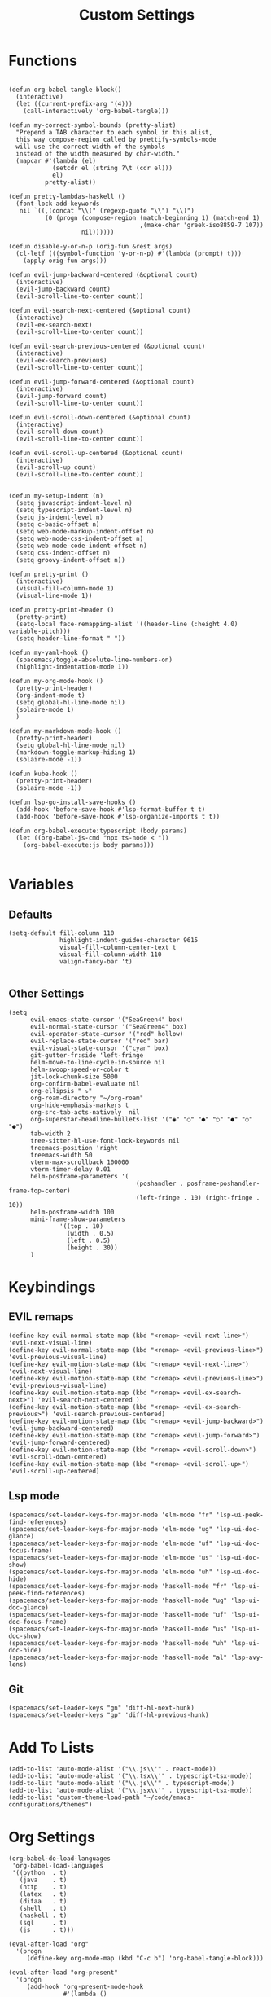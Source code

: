 #+TITLE: Custom Settings
#+PROPERTY: header-args :tangle custom-settings.el

* Functions

#+begin_src elisp

(defun org-babel-tangle-block()
  (interactive)
  (let ((current-prefix-arg '(4)))
    (call-interactively 'org-babel-tangle)))

(defun my-correct-symbol-bounds (pretty-alist)
  "Prepend a TAB character to each symbol in this alist,
  this way compose-region called by prettify-symbols-mode
  will use the correct width of the symbols
  instead of the width measured by char-width."
  (mapcar #'(lambda (el)
            (setcdr el (string ?\t (cdr el)))
            el)
          pretty-alist))

(defun pretty-lambdas-haskell ()
  (font-lock-add-keywords
   nil `((,(concat "\\(" (regexp-quote "\\") "\\)")
          (0 (progn (compose-region (match-beginning 1) (match-end 1)
                                    ,(make-char 'greek-iso8859-7 107))
                    nil))))))

(defun disable-y-or-n-p (orig-fun &rest args)
  (cl-letf (((symbol-function 'y-or-n-p) #'(lambda (prompt) t)))
    (apply orig-fun args)))

(defun evil-jump-backward-centered (&optional count)
  (interactive)
  (evil-jump-backward count)
  (evil-scroll-line-to-center count))

(defun evil-search-next-centered (&optional count)
  (interactive)
  (evil-ex-search-next)
  (evil-scroll-line-to-center count))

(defun evil-search-previous-centered (&optional count)
  (interactive)
  (evil-ex-search-previous)
  (evil-scroll-line-to-center count))

(defun evil-jump-forward-centered (&optional count)
  (interactive)
  (evil-jump-forward count)
  (evil-scroll-line-to-center count))

(defun evil-scroll-down-centered (&optional count)
  (interactive)
  (evil-scroll-down count)
  (evil-scroll-line-to-center count))

(defun evil-scroll-up-centered (&optional count)
  (interactive)
  (evil-scroll-up count)
  (evil-scroll-line-to-center count))


(defun my-setup-indent (n)
  (setq javascript-indent-level n)
  (setq typescript-indent-level n)
  (setq js-indent-level n)
  (setq c-basic-offset n)
  (setq web-mode-markup-indent-offset n)
  (setq web-mode-css-indent-offset n)
  (setq web-mode-code-indent-offset n)
  (setq css-indent-offset n)
  (setq groovy-indent-offset n))

(defun pretty-print ()
  (interactive)
  (visual-fill-column-mode 1)
  (visual-line-mode 1))

(defun pretty-print-header ()
  (pretty-print)
  (setq-local face-remapping-alist '((header-line (:height 4.0) variable-pitch)))
  (setq header-line-format " "))

(defun my-yaml-hook ()
  (spacemacs/toggle-absolute-line-numbers-on)
  (highlight-indentation-mode 1))

(defun my-org-mode-hook ()
  (pretty-print-header)
  (org-indent-mode t)
  (setq global-hl-line-mode nil)
  (solaire-mode 1)
  )

(defun my-markdown-mode-hook ()
  (pretty-print-header)
  (setq global-hl-line-mode nil)
  (markdown-toggle-markup-hiding 1)
  (solaire-mode -1))

(defun kube-hook ()
  (pretty-print-header)
  (solaire-mode -1))

(defun lsp-go-install-save-hooks ()
  (add-hook 'before-save-hook #'lsp-format-buffer t t)
  (add-hook 'before-save-hook #'lsp-organize-imports t t))

(defun org-babel-execute:typescript (body params)
  (let ((org-babel-js-cmd "npx ts-node < "))
    (org-babel-execute:js body params)))

#+end_src

* Variables
** Defaults

#+begin_src elisp
(setq-default fill-column 110
              highlight-indent-guides-character 9615
              visual-fill-column-center-text t
              visual-fill-column-width 110
              valign-fancy-bar 't)

#+end_src

** Other Settings
#+begin_src elisp
(setq
      evil-emacs-state-cursor '("SeaGreen4" box)
      evil-normal-state-cursor '("SeaGreen4" box)
      evil-operator-state-cursor '("red" hollow)
      evil-replace-state-cursor '("red" bar)
      evil-visual-state-cursor '("cyan" box)
      git-gutter-fr:side 'left-fringe
      helm-move-to-line-cycle-in-source nil
      helm-swoop-speed-or-color t
      jit-lock-chunk-size 5000
      org-confirm-babel-evaluate nil
      org-ellipsis " ⤵"
      org-roam-directory "~/org-roam"
      org-hide-emphasis-markers t
      org-src-tab-acts-natively  nil
      org-superstar-headline-bullets-list '("◉" "○" "●" "○" "●" "○" "●")
      tab-width 2
      tree-sitter-hl-use-font-lock-keywords nil
      treemacs-position 'right
      treemacs-width 50
      vterm-max-scrollback 100000
      vterm-timer-delay 0.01
      helm-posframe-parameters '(
                                   (poshandler . posframe-poshandler-frame-top-center)
                                   (left-fringe . 10) (right-fringe . 10))
      helm-posframe-width 100
      mini-frame-show-parameters
              '((top . 10)
                (width . 0.5)
                (left . 0.5)
                (height . 30))
      )
#+end_src

* Keybindings
** EVIL remaps
#+begin_src elisp
(define-key evil-normal-state-map (kbd "<remap> <evil-next-line>") 'evil-next-visual-line)
(define-key evil-normal-state-map (kbd "<remap> <evil-previous-line>") 'evil-previous-visual-line)
(define-key evil-motion-state-map (kbd "<remap> <evil-next-line>") 'evil-next-visual-line)
(define-key evil-motion-state-map (kbd "<remap> <evil-previous-line>") 'evil-previous-visual-line)
(define-key evil-motion-state-map (kbd "<remap> <evil-ex-search-next>") 'evil-search-next-centered )
(define-key evil-motion-state-map (kbd "<remap> <evil-ex-search-previous>") 'evil-search-previous-centered)
(define-key evil-motion-state-map (kbd "<remap> <evil-jump-backward>") 'evil-jump-backward-centered)
(define-key evil-motion-state-map (kbd "<remap> <evil-jump-forward>") 'evil-jump-forward-centered)
(define-key evil-motion-state-map (kbd "<remap> <evil-scroll-down>") 'evil-scroll-down-centered)
(define-key evil-motion-state-map (kbd "<remap> <evil-scroll-up>") 'evil-scroll-up-centered)
#+end_src

** Lsp mode

#+begin_src elisp
(spacemacs/set-leader-keys-for-major-mode 'elm-mode "fr" 'lsp-ui-peek-find-references)
(spacemacs/set-leader-keys-for-major-mode 'elm-mode "ug" 'lsp-ui-doc-glance)
(spacemacs/set-leader-keys-for-major-mode 'elm-mode "uf" 'lsp-ui-doc-focus-frame)
(spacemacs/set-leader-keys-for-major-mode 'elm-mode "us" 'lsp-ui-doc-show)
(spacemacs/set-leader-keys-for-major-mode 'elm-mode "uh" 'lsp-ui-doc-hide)
(spacemacs/set-leader-keys-for-major-mode 'haskell-mode "fr" 'lsp-ui-peek-find-references)
(spacemacs/set-leader-keys-for-major-mode 'haskell-mode "ug" 'lsp-ui-doc-glance)
(spacemacs/set-leader-keys-for-major-mode 'haskell-mode "uf" 'lsp-ui-doc-focus-frame)
(spacemacs/set-leader-keys-for-major-mode 'haskell-mode "us" 'lsp-ui-doc-show)
(spacemacs/set-leader-keys-for-major-mode 'haskell-mode "uh" 'lsp-ui-doc-hide)
(spacemacs/set-leader-keys-for-major-mode 'haskell-mode "al" 'lsp-avy-lens)
#+end_src

** Git
#+begin_src elisp
(spacemacs/set-leader-keys "gn" 'diff-hl-next-hunk)
(spacemacs/set-leader-keys "gp" 'diff-hl-previous-hunk)
#+end_src

* Add To Lists

#+begin_src elisp
(add-to-list 'auto-mode-alist '("\\.js\\'" . react-mode))
(add-to-list 'auto-mode-alist '("\\.tsx\\'" . typescript-tsx-mode))
(add-to-list 'auto-mode-alist '("\\.js\\'" . typescript-mode))
(add-to-list 'auto-mode-alist '("\\.jsx\\'" . typescript-tsx-mode))
(add-to-list 'custom-theme-load-path "~/code/emacs-configurations/themes")
#+end_src

* Org Settings

#+begin_src elisp
(org-babel-do-load-languages
 'org-babel-load-languages
 '((python  . t)
   (java    . t)
   (http    . t)
   (latex   . t)
   (ditaa   . t)
   (shell   . t)
   (haskell . t)
   (sql     . t)
   (js      . t)))

(eval-after-load "org"
  '(progn
     (define-key org-mode-map (kbd "C-c b") 'org-babel-tangle-block)))

(eval-after-load "org-present"
  '(progn
     (add-hook 'org-present-mode-hook
               #'(lambda ()
                 (org-display-inline-images)
                 (evil-define-key 'normal org-present-mode-keymap
                   (kbd "<left>")  'org-present-prev
                   (kbd "<right>") 'org-present-next
                   "q"             'org-present-quit)
                 (text-scale-set 2)
                 (setq visual-fill-column-width 50)
                 (funcall #'(lambda ()
                           (message "setting org shift tab")
                           (org-shifttab)
                           ))
                 ))
     (add-hook 'org-present-mode-quit-hook
               #'(lambda ()
                 (org-remove-inline-images)
                 (text-scale-set 1)
                 (setq visual-fill-column-width 100)
                 ))))

(defalias 'org-babel-execute:ts 'org-babel-execute:typescript)
#+end_src

* Requires

#+begin_src elisp
(require 'dap-node)
(require 'dap-chrome)
(require 'dap-firefox)
#+end_src

* Hooks

#+begin_src elisp
(remove-hook 'org-present-mode-hook 'spacemacs//org-present-start)

(add-hook 'markdown-mode-hook #'my-markdown-mode-hook)
(add-hook 'help-mode-hook #'pretty-print)
(add-hook 'lsp-help-mode-hook #'pretty-print)
(add-hook 'yaml-mode-hook #'my-yaml-hook)
(add-hook 'haskell-mode-hook 'pretty-lambdas-haskell)
(add-hook 'elm-mode-hook #'pretty-lambdas-haskell)
(add-hook 'go-mode-hook #'lsp-deferred)
(add-hook 'go-mode-hook #'lsp-go-install-save-hooks)
(add-hook 'eww-mode-hook #'pretty-print)
(add-hook 'org-mode-hook #'my-org-mode-hook)
(add-hook 'kubernetes-overview-mode-hook 'kube-hook)
(add-hook 'js-mode-hook #'(lambda () (buffer-face-set :foreground "white")))
(add-hook 'org-modern-mode-hook #'(lambda () (variable-pitch-mode t)))
#+end_src

* Miscellaneous Settings
#+begin_src elisp
(define-derived-mode ts-mode typescript-mode "ts"
  "Major mode for editing ts code blocks.")

(my-setup-indent 2)
(helm-ff-icon-mode)
(spacemacs/toggle-vi-tilde-fringe-off)
(solaire-global-mode +1)
(pixel-scroll-precision-mode)
(make-variable-buffer-local 'global-hl-line-mode)
(advice-add 'ediff-quit :around #'disable-y-or-n-p)
(display-time-mode t)
(helm-posframe-enable)
#+end_src
